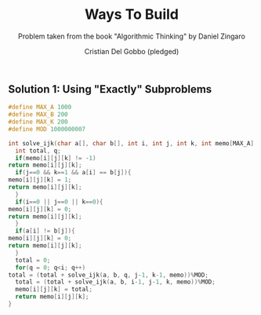 #+TITLE: Ways To Build
#+AUTHOR: Cristian Del Gobbo (pledged)
#+SUBTITLE: Problem taken from the book "Algorithmic Thinking" by Daniel Zingaro
#+STARTUP: overview hideblocks indent
#+PROPERTY: header-args:C :main yes :includes <stdio.h> :results output

** Solution 1: Using "Exactly" Subproblems
   #+begin_src C :results output
     #define MAX_A 1000
     #define MAX_B 200
     #define MAX_K 200
     #define MOD 1000000007

     int solve_ijk(char a[], char b[], int i, int j, int k, int memo[MAX_A][MAX_B][MAX_K+1]){
       int total, q;
       if(memo[i][j][k] != -1)
	 return memo[i][j][k];
       if(j==0 && k==1 && a[i] == b[j]){
	 memo[i][j][k] = 1;
	 return memo[i][j][k];
       }
       if(i==0 || j==0 || k==0){
	 memo[i][j][k] = 0;
	 return memo[i][j][k];
       }
       if(a[i] != b[j]){
	 memo[i][j][k] = 0;
	 return memo[i][j][k];
       }
       total = 0;
       for(q = 0; q<i; q++)
	 total = (total + solve_ijk(a, b, q, j-1, k-1, memo))%MOD;
       total = (total + solve_ijk(a, b, i-1, j-1, k, memo))%MOD;
       memo[i][j][k] = total;
       return memo[i][j][k];
     }
   
   #+end_src

   #+RESULTS:
